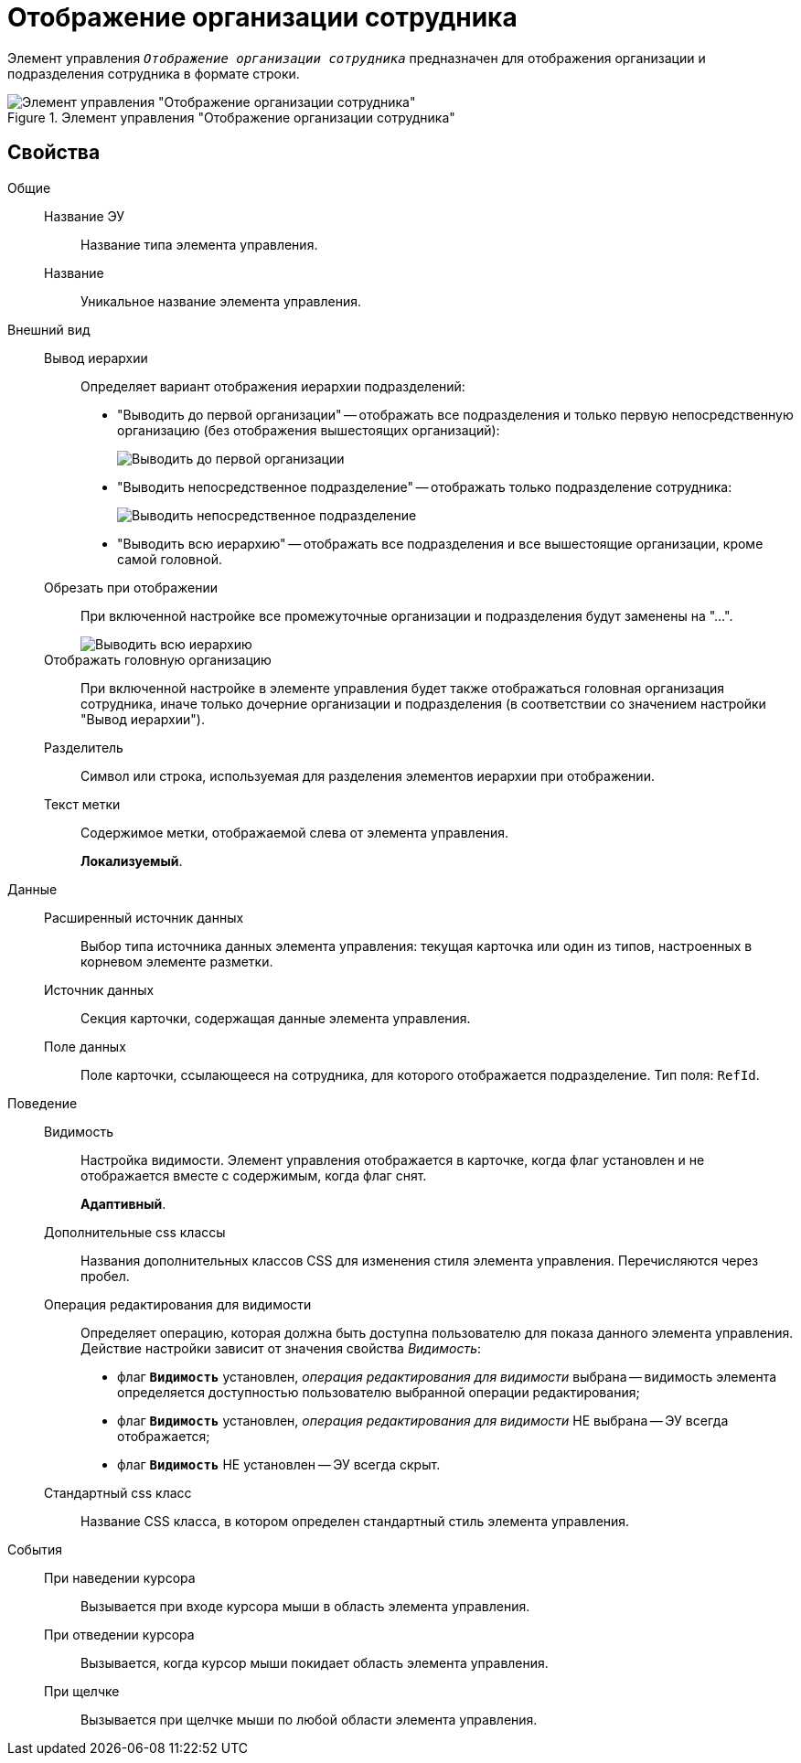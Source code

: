 = Отображение организации сотрудника

Элемент управления `_Отображение организации сотрудника_` предназначен для отображения организации и подразделения сотрудника в формате строки.

.Элемент управления "Отображение организации сотрудника"
image::ct_displayStaffUnit.png[Элемент управления "Отображение организации сотрудника"]

== Свойства

Общие::
Название ЭУ:::
Название типа элемента управления.
Название:::
Уникальное название элемента управления.
Внешний вид::
Вывод иерархии:::
Определяет вариант отображения иерархии подразделений:
+
* "Выводить до первой организации" -- отображать все подразделения и только первую непосредственную организацию (без отображения вышестоящих организаций):
+
image::ct_displayStaffUnit_toFirstOrg.png[Выводить до первой организации]
+
* "Выводить непосредственное подразделение" -- отображать только подразделение сотрудника:
+
image::ct_displayStaffUnit_onlydep.png[Выводить непосредственное подразделение]
* "Выводить всю иерархию" -- отображать все подразделения и все вышестоящие организации, кроме самой головной.
Обрезать при отображении:::
При включенной настройке все промежуточные организации и подразделения будут заменены на "...".
+
image::ct_displayStaffUnit_collapse.png[Выводить всю иерархию]
Отображать головную организацию:::
При включенной настройке в элементе управления будет также отображаться головная организация сотрудника, иначе только дочерние организации и подразделения (в соответствии со значением настройки "Вывод иерархии").
Разделитель:::
Символ или строка, используемая для разделения элементов иерархии при отображении.
Текст метки:::
Содержимое метки, отображаемой слева от элемента управления.
+
*Локализуемый*.
+
Данные::
Расширенный источник данных:::
Выбор типа источника данных элемента управления: текущая карточка или один из типов, настроенных в корневом элементе разметки.
Источник данных:::
Секция карточки, содержащая данные элемента управления.
Поле данных:::
Поле карточки, ссылающееся на сотрудника, для которого отображается подразделение. Тип поля: `RefId`.
Поведение::
Видимость:::
Настройка видимости. Элемент управления отображается в карточке, когда флаг установлен и не отображается вместе с содержимым, когда флаг снят.
+
*Адаптивный*.
+
Дополнительные css классы:::
Названия дополнительных классов CSS для изменения стиля элемента управления. Перечисляются через пробел.
Операция редактирования для видимости:::
Определяет операцию, которая должна быть доступна пользователю для показа данного элемента управления. Действие настройки зависит от значения свойства _Видимость_:
+
* флаг `*Видимость*` установлен, _операция редактирования для видимости_ выбрана -- видимость элемента определяется доступностью пользователю выбранной операции редактирования;
* флаг `*Видимость*` установлен, _операция редактирования для видимости_ НЕ выбрана -- ЭУ всегда отображается;
* флаг `*Видимость*` НЕ установлен -- ЭУ всегда скрыт.
Стандартный css класс:::
Название CSS класса, в котором определен стандартный стиль элемента управления.
События::
При наведении курсора:::
Вызывается при входе курсора мыши в область элемента управления.
При отведении курсора:::
Вызывается, когда курсор мыши покидает область элемента управления.
При щелчке:::
Вызывается при щелчке мыши по любой области элемента управления.
